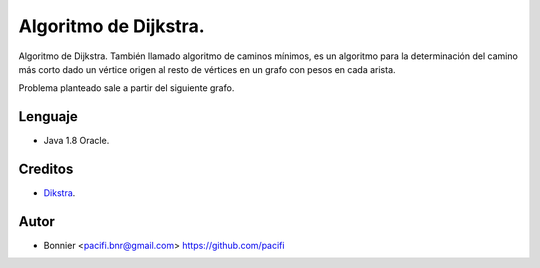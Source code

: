 ======================
Algoritmo de Dijkstra.
======================

Algoritmo de Dijkstra. También llamado algoritmo de caminos mínimos, es un algoritmo para la determinación del
camino más corto dado un vértice origen al resto de vértices en un grafo con pesos en cada arista.

Problema planteado sale a partir del siguiente grafo.

.. image:: imagen.png

Lenguaje
========

* Java 1.8 Oracle.


Creditos
========

* Dikstra_.

.. _Dikstra: https://www.youtube.com/watch?v=4I7W5WUQQQI

Autor
=====
* Bonnier <pacifi.bnr@gmail.com> https://github.com/pacifi